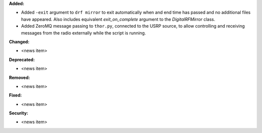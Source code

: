 **Added:**

* Added ``-exit`` argument to ``drf mirror`` to exit automatically when and end time has passed and no additional files have appeared. Also includes equivalent `exit_on_complete` argument to the `DigitalRFMirror` class.
* Added ZeroMQ message passing to ``thor.py``, connected to the USRP source, to allow controlling and receiving messages from the radio externally while the script is running.

**Changed:**

* <news item>

**Deprecated:**

* <news item>

**Removed:**

* <news item>

**Fixed:**

* <news item>

**Security:**

* <news item>
